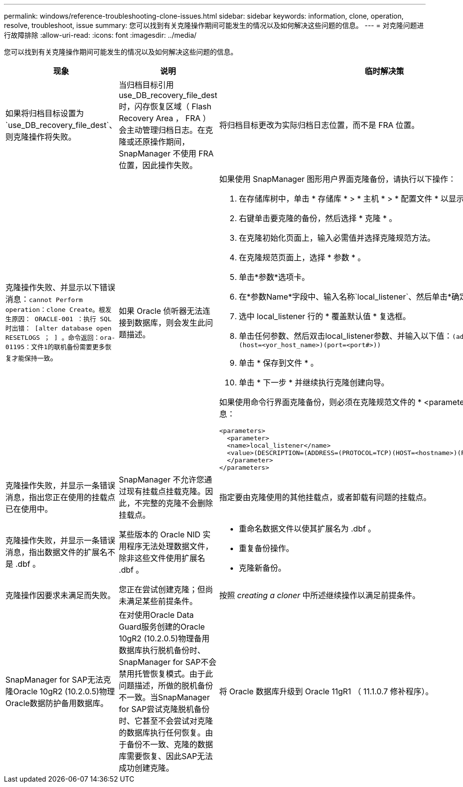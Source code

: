 ---
permalink: windows/reference-troubleshooting-clone-issues.html 
sidebar: sidebar 
keywords: information, clone, operation, resolve, troubleshoot, issue 
summary: 您可以找到有关克隆操作期间可能发生的情况以及如何解决这些问题的信息。 
---
= 对克隆问题进行故障排除
:allow-uri-read: 
:icons: font
:imagesdir: ../media/


[role="lead"]
您可以找到有关克隆操作期间可能发生的情况以及如何解决这些问题的信息。

|===
| 现象 | 说明 | 临时解决策 


 a| 
如果将归档目标设置为`use_DB_recovery_file_dest`、则克隆操作将失败。
 a| 
当归档目标引用 use_DB_recovery_file_dest 时，闪存恢复区域（ Flash Recovery Area ， FRA ）会主动管理归档日志。在克隆或还原操作期间， SnapManager 不使用 FRA 位置，因此操作失败。
 a| 
将归档目标更改为实际归档日志位置，而不是 FRA 位置。



 a| 
克隆操作失败、并显示以下错误消息：`cannot Perform operation：clone Create。根发生原因： ORACLE-001 ：执行 SQL 时出错： [alter database open RESETLOGS ； ] 。命令返回：ora-01195：文件1的联机备份需要更多恢复才能保持一致`。
 a| 
如果 Oracle 侦听器无法连接到数据库，则会发生此问题描述。
 a| 
如果使用 SnapManager 图形用户界面克隆备份，请执行以下操作：

. 在存储库树中，单击 * 存储库 * > * 主机 * > * 配置文件 * 以显示备份。
. 右键单击要克隆的备份，然后选择 * 克隆 * 。
. 在克隆初始化页面上，输入必需值并选择克隆规范方法。
. 在克隆规范页面上，选择 * 参数 * 。
. 单击*参数*选项卡。
. 在*参数Name*字段中、输入名称`local_listener`、然后单击*确定*。
. 选中 local_listener 行的 * 覆盖默认值 * 复选框。
. 单击任何参数、然后双击local_listener参数、并输入以下值：``(address=(protocol=tcp)(host=<yor_host_name>)(port=<port#>))``
. 单击 * 保存到文件 * 。
. 单击 * 下一步 * 并继续执行克隆创建向导。


如果使用命令行界面克隆备份，则必须在克隆规范文件的 * <parameters>* 标记中包含以下信息：

[listing]
----

<parameters>
  <parameter>
  <name>local_listener</name>
  <value>(DESCRIPTION=(ADDRESS=(PROTOCOL=TCP)(HOST=<hostname>)(PORT=<port#>)))</value>
  </parameter>
</parameters>
----


 a| 
克隆操作失败，并显示一条错误消息，指出您正在使用的挂载点已在使用中。
 a| 
SnapManager 不允许您通过现有挂载点挂载克隆。因此，不完整的克隆不会删除挂载点。
 a| 
指定要由克隆使用的其他挂载点，或者卸载有问题的挂载点。



 a| 
克隆操作失败，并显示一条错误消息，指出数据文件的扩展名不是 .dbf 。
 a| 
某些版本的 Oracle NID 实用程序无法处理数据文件，除非这些文件使用扩展名 .dbf 。
 a| 
* 重命名数据文件以使其扩展名为 .dbf 。
* 重复备份操作。
* 克隆新备份。




 a| 
克隆操作因要求未满足而失败。
 a| 
您正在尝试创建克隆；但尚未满足某些前提条件。
 a| 
按照 _creating a cloner_ 中所述继续操作以满足前提条件。



 a| 
SnapManager for SAP无法克隆Oracle 10gR2 (10.2.0.5)物理Oracle数据防护备用数据库。
 a| 
在对使用Oracle Data Guard服务创建的Oracle 10gR2 (10.2.0.5)物理备用数据库执行脱机备份时、SnapManager for SAP不会禁用托管恢复模式。由于此问题描述，所做的脱机备份不一致。当SnapManager for SAP尝试克隆脱机备份时、它甚至不会尝试对克隆的数据库执行任何恢复。由于备份不一致、克隆的数据库需要恢复、因此SAP无法成功创建克隆。
 a| 
将 Oracle 数据库升级到 Oracle 11gR1 （ 11.1.0.7 修补程序）。

|===